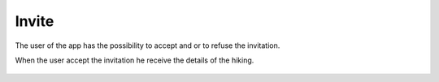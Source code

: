 .. _Invite:

Invite
------------

The user of the app has the possibility to accept and or to refuse the invitation.

When the user accept the invitation he receive the details of the hiking.

    .. image:: invite.png